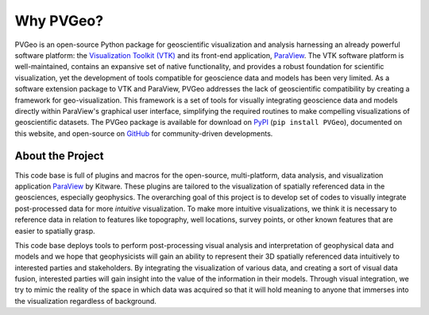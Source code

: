 Why PVGeo?
==========

.. _ParaView: https://paraview.org

PVGeo is an open-source Python package for geoscientific visualization and
analysis harnessing an already powerful software platform: the
`Visualization Toolkit (VTK) <https://vtk.org>`_ and its front-end application,
ParaView_.
The VTK software platform is well-maintained, contains an expansive set of
native functionality, and provides a robust foundation for scientific
visualization, yet the development of tools compatible for geoscience data and
models has been very limited.
As a software extension package to VTK and ParaView, PVGeo addresses the lack of
geoscientific compatibility by creating a framework for geo-visualization.
This framework is a set of tools for visually integrating geoscience data and
models directly within ParaView's graphical user interface, simplifying the
required routines to make compelling visualizations of geoscientific datasets.
The PVGeo package is available for download on `PyPI <https://pypi.org/project/PVGeo/>`_
(``pip install PVGeo``), documented on this website, and open-source on
`GitHub <https://github.com/OpenGeoVis/PVGeo>`_ for community-driven developments.

.. image:: ./images/expansion-diagram.png

About the Project
-----------------

This code base is full of plugins and macros for the open-source,
multi-platform, data analysis, and visualization application
ParaView_ by Kitware. These plugins are tailored
to the visualization of spatially referenced data in the geosciences, especially
geophysics. The overarching  goal of this project is to develop set of codes to
visually integrate post-processed data for more *intuitive* visualization.
To make more intuitive visualizations, we think it is necessary to reference
data in relation to features like topography, well locations, survey points, or
other known features that are easier to spatially grasp.

This code base deploys tools to perform post-processing visual analysis and
interpretation of geophysical data and models and we hope that geophysicists
will gain an ability to represent their 3D spatially referenced data intuitively
to interested parties and stakeholders. By integrating the visualization of
various data, and creating a sort of visual data fusion, interested parties will
gain insight into the value of the information in their models. Through visual
integration, we try to mimic the reality of the space in which data was acquired
so that it will hold meaning to anyone that immerses into the visualization
regardless of background.
